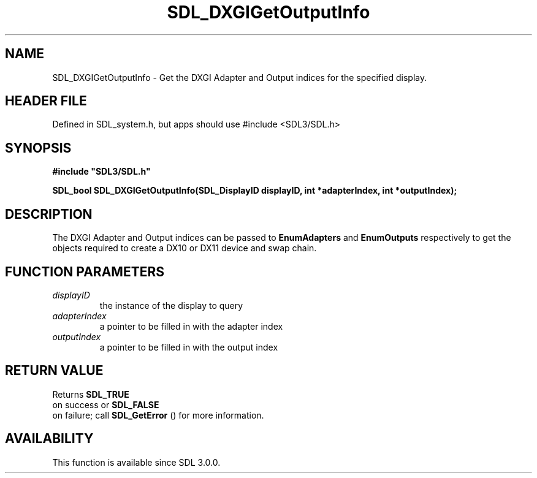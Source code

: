 .\" This manpage content is licensed under Creative Commons
.\"  Attribution 4.0 International (CC BY 4.0)
.\"   https://creativecommons.org/licenses/by/4.0/
.\" This manpage was generated from SDL's wiki page for SDL_DXGIGetOutputInfo:
.\"   https://wiki.libsdl.org/SDL_DXGIGetOutputInfo
.\" Generated with SDL/build-scripts/wikiheaders.pl
.\"  revision SDL-3.1.1-no-vcs
.\" Please report issues in this manpage's content at:
.\"   https://github.com/libsdl-org/sdlwiki/issues/new
.\" Please report issues in the generation of this manpage from the wiki at:
.\"   https://github.com/libsdl-org/SDL/issues/new?title=Misgenerated%20manpage%20for%20SDL_DXGIGetOutputInfo
.\" SDL can be found at https://libsdl.org/
.de URL
\$2 \(laURL: \$1 \(ra\$3
..
.if \n[.g] .mso www.tmac
.TH SDL_DXGIGetOutputInfo 3 "SDL 3.1.1" "SDL" "SDL3 FUNCTIONS"
.SH NAME
SDL_DXGIGetOutputInfo \- Get the DXGI Adapter and Output indices for the specified display\[char46]
.SH HEADER FILE
Defined in SDL_system\[char46]h, but apps should use #include <SDL3/SDL\[char46]h>

.SH SYNOPSIS
.nf
.B #include \(dqSDL3/SDL.h\(dq
.PP
.BI "SDL_bool SDL_DXGIGetOutputInfo(SDL_DisplayID displayID, int *adapterIndex, int *outputIndex);
.fi
.SH DESCRIPTION
The DXGI Adapter and Output indices can be passed to
.BR EnumAdapters
and
.BR EnumOutputs
respectively to get the objects required to create a DX10 or
DX11 device and swap chain\[char46]

.SH FUNCTION PARAMETERS
.TP
.I displayID
the instance of the display to query
.TP
.I adapterIndex
a pointer to be filled in with the adapter index
.TP
.I outputIndex
a pointer to be filled in with the output index
.SH RETURN VALUE
Returns 
.BR SDL_TRUE
 on success or 
.BR SDL_FALSE
 on
failure; call 
.BR SDL_GetError
() for more information\[char46]

.SH AVAILABILITY
This function is available since SDL 3\[char46]0\[char46]0\[char46]

